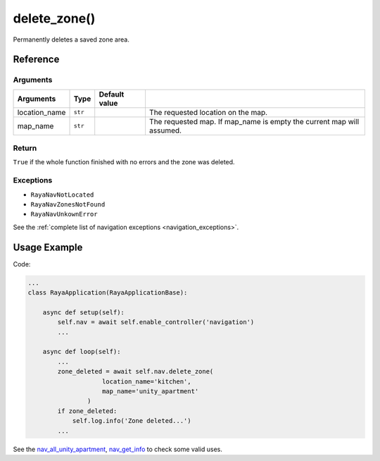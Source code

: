 =============================
delete_zone()
=============================

.. raw:: html

    <hr/>


Permanently deletes a saved zone area.

Reference
============

Arguments
-------------

+-----------------+-----------------+-----------------+-----------------+
| Arguments       | Type            | Default value   |                 |
+=================+=================+=================+=================+
| location_name   | ``str``         |                 | The requested   |
|                 |                 |                 | location on the |
|                 |                 |                 | map.            |
+-----------------+-----------------+-----------------+-----------------+
| map_name        | ``str``         |                 | The requested   |
|                 |                 |                 | map. If         |
|                 |                 |                 | map_name is     |
|                 |                 |                 | empty the       |
|                 |                 |                 | current map     |
|                 |                 |                 | will assumed.   |
+-----------------+-----------------+-----------------+-----------------+

Return
---------

``True`` if the whole function finished with no errors and the zone was
deleted.

Exceptions
------------

-  ``RayaNavNotLocated``
-  ``RayaNavZonesNotFound``
-  ``RayaNavUnkownError``

See the :ref:`complete list of navigation exceptions <navigation_exceptions>`.


Usage Example
==================

Code:

.. code-block:: python

   ...
   class RayaApplication(RayaApplicationBase):

       async def setup(self):
           self.nav = await self.enable_controller('navigation')
           ...

       async def loop(self):
           ...
           zone_deleted = await self.nav.delete_zone(
                       location_name='kitchen', 
                       map_name='unity_apartment'
                   )
           if zone_deleted:
               self.log.info('Zone deleted...')
           ...

See the `nav_all_unity_apartment <https://github.com/Unlimited-Robotics/pyraya_examples/tree/main/nav_all_unity_apartment>`__,
`nav_get_info <https://github.com/Unlimited-Robotics/pyraya_examples/tree/main/nav_get_info>`__ to check some valid uses.
